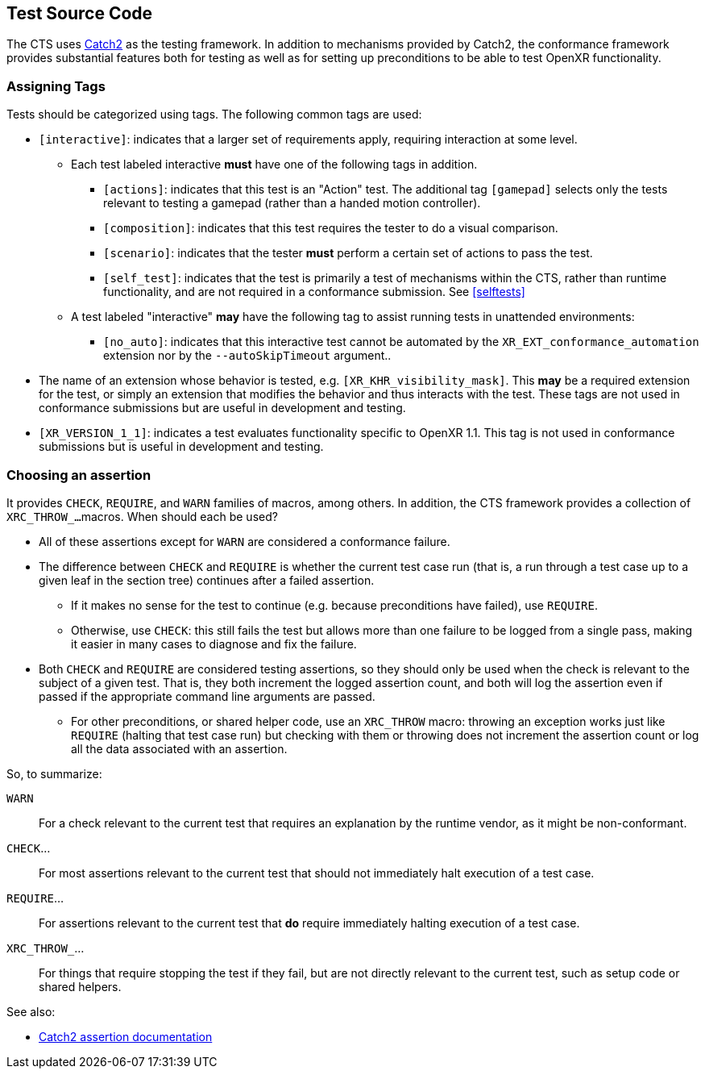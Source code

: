 // Copyright (c) 2019-2024, The Khronos Group Inc.
//
// SPDX-License-Identifier: CC-BY-4.0

[[code]]
== Test Source Code

The CTS uses https://github.com/catchorg/Catch2[Catch2] as the testing
framework.
In addition to mechanisms provided by Catch2, the conformance framework
provides substantial features both for testing as well as for setting up
preconditions to be able to test OpenXR functionality.

[[code-assigning-tags]]
=== Assigning Tags


Tests should be categorized using tags.
The following common tags are used:

* `[interactive]`: indicates that a larger set of requirements apply,
  requiring interaction at some level.
** Each test labeled interactive **must** have one of the following tags in
   addition.
*** `[actions]`: indicates that this test is an "Action" test.
    The additional tag `[gamepad]` selects only the tests relevant to
    testing a gamepad (rather than a handed motion controller).
*** `[composition]`: indicates that this test requires the tester to do a
    visual comparison.
*** `[scenario]`: indicates that the tester **must** perform a certain set
    of actions to pass the test.
*** `[self_test]`: indicates that the test is primarily a test of mechanisms
    within the CTS, rather than runtime functionality, and are not required
    in a conformance submission.
    See <<selftests>>
** A test labeled "interactive" **may** have the following tag to assist
   running tests in unattended environments:
**** `[no_auto]`: indicates that this interactive test cannot be automated
     by the `XR_EXT_conformance_automation` extension nor by the
     `--autoSkipTimeout` argument..
* The name of an extension whose behavior is tested, e.g.
  `[XR_KHR_visibility_mask]`.
  This **may** be a required extension for the test, or simply an extension
  that modifies the behavior and thus interacts with the test.
  These tags are not used in conformance submissions but are useful in
  development and testing.
* `[XR_VERSION_1_1]`: indicates a test evaluates functionality specific to
  OpenXR 1.1.
  This tag is not used in conformance submissions but is useful in
  development and testing.


[[code-choosing-assertion]]
=== Choosing an assertion

It provides `CHECK`, `REQUIRE`, and `WARN` families of macros, among others.
In addition, the CTS framework provides a collection of `XRC_THROW_...`
macros.
When should each be used?

* All of these assertions except for `WARN` are considered a conformance
  failure.
* The difference between `CHECK` and `REQUIRE` is whether the current test
  case run (that is, a run through a test case up to a given leaf in the
  section tree) continues after a failed assertion.
** If it makes no sense for the test to continue (e.g. because preconditions
   have failed), use `REQUIRE`.
** Otherwise, use `CHECK`: this still fails the test but allows more than
   one failure to be logged from a single pass, making it easier in many
   cases to diagnose and fix the failure.
* Both `CHECK` and `REQUIRE` are considered testing assertions, so they
  should only be used when the check is relevant to the subject of a given
  test.
  That is, they both increment the logged assertion count, and both will log
  the assertion even if passed if the appropriate command line arguments are
  passed.
** For other preconditions, or shared helper code, use an `XRC_THROW` macro:
   throwing an exception works just like `REQUIRE` (halting that test case
   run) but checking with them or throwing does not increment the assertion
   count or log all the data associated with an assertion.

So, to summarize:

`WARN`::
  For a check relevant to the current test that requires an explanation by
  the runtime vendor, as it might be non-conformant.

`CHECK`...::
  For most assertions relevant to the current test that should not
  immediately halt execution of a test case.

`REQUIRE`...::
  For assertions relevant to the current test that **do** require
  immediately halting execution of a test case.

`XRC_THROW_`...::
  For things that require stopping the test if they fail, but are not
  directly relevant to the current test, such as setup code or shared
  helpers.

See also:

* https://github.com/catchorg/Catch2/blob/devel/docs/assertions.md[Catch2
  assertion documentation]
